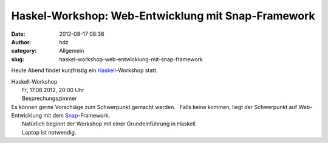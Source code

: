Haskel-Workshop: Web-Entwicklung mit Snap-Framework
###################################################
:date: 2012-08-17 08:38
:author: hdz
:category: Allgemein
:slug: haskel-workshop-web-entwicklung-mit-snap-framework

|image0|\ Heute Abend findet kurzfristig ein `Haskell <http://www.haskell.org/>`__-Workshop statt.

| Haskell-Workshop
|  Fr, 17.08.2012, 20:00 Uhr
|  Besprechungszimmer

| Es können gerne Vorschläge zum Schwerpunkt gemacht werden.   Falls keine kommen, liegt der Schwerpunkt auf Web-Entwicklung mit dem `Snap <http://snapframework.com/>`__-Framework.
|  Natürlich beginnt der Workshop mit einer Grundeinführung in Haskell.
|  Laptop ist notwendig.

.. |image0| image:: http://shackspace.de/wp-content/uploads/2011/12/HaskellLogoStyPreview-1.png
   :target: http://shackspace.de/wp-content/uploads/2011/12/HaskellLogoStyPreview-1.png


